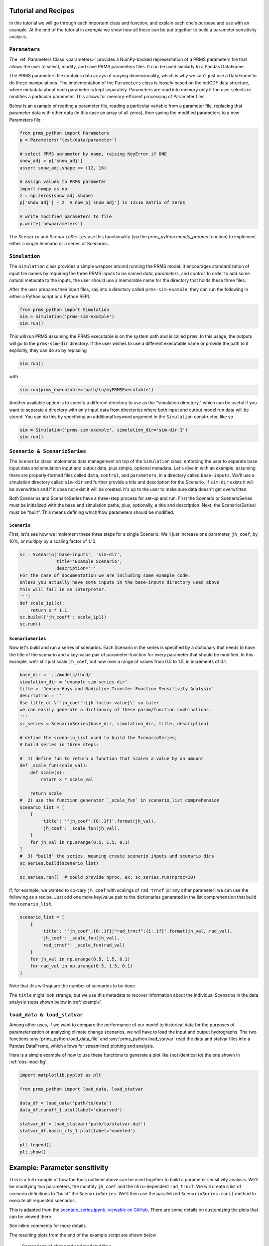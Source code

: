 .. PRMS-Python documentation master file, created by
   sphinx-quickstart on Tue Jun 28 10:24:04 2016.
   You can adapt this file completely to your liking, but it should at least
   contain the root `toctree` directive.

Tutorial and Recipes
====================

In this tutorial we will go through each important class and function, and 
explain each one's purpose and use with an example. At the end of the tutorial
in `example` we show how all these can be put together to build a parameter
sensitivity analysis.


``Parameters``
--------------

The :ref:`Parameters Class <parameters>` provides a NumPy-backed 
representation of a PRMS parameters file that allows the user to select, 
modify, and save PRMS parameters files. It can be used similarly to a 
Pandas DataFrame. 

The PRMS parameters file contains data arrays of varying dimensionality, which
is why we can't just use a DataFrame to do these manipulations. The 
implementation of the ``Parameters`` class is loosely based on the netCDF
data structure, where metadata about each parameter is kept separately. 
Parameters are read into memory only if the user selects or modifies a 
particular parameter. 
This allows for memory-efficient processing of Parameter files.

Below is an example of reading a parameter file, reading a particular variable
from a parameter file, replacing that parameter data with other data (in this
case an array of all zeros), then saving the modified parameters to a new
Parameters file.

.. code-block:: python

    from prms_python import Parameters
    p = Parameters('test/data/parameter')

    # select PRMS parameter by name, raising KeyError if DNE
    snow_adj = p['snow_adj']
    assert snow_adj.shape == (12, 16)

    # assign values to PRMS parameter
    import numpy as np
    z = np.zeros(snow_adj.shape)
    p['snow_adj'] = z  # now p['snow_adj'] is 12x16 matrix of zeros

    # write modified parameters to file
    p.write('newparameters')


The ``Scenario`` and ``ScenarioSeries`` use this functionality (via the
`prms_python.modify_params` function) to implement either a single Scenario or a 
series of Scenarios.


``Simulation``
--------------

The ``Simulation`` class provides a simple wrapper around running the PRMS
model. It encourages standardization of input file names by requiring the
three PRMS inputs to be named `data`, `parameters`, and `control`. In order to
add some natural metadata to the inputs, the user should use a memorable name
for the directory that holds these three files. 

After the user prepares their input files, say into a directory called
``prms-sim-example``, they can run the following in either a Python script or a
Python REPL

.. code-block:: python

    from prms_python import Simulation
    sim = Simulation('prms-sim-example')
    sim.run()

This will run PRMS assuming the PRMS executable is on the system path and is
called ``prms``. In this usage, the outputs will go to the 
``prms-sim-dir`` directory. 
If the user wishes to use a different executable name or provide the path to 
it explicitly, they can do so by replacing 

.. code-block:: python

    sim.run()

with 

.. code-block:: python
    
    sim.run(prms_executable='path/to/myPRMSExecutable')

Another available option is to specify a different directory to use as the
"simulation directory," which can be useful if you want to separate 
a directory with only input data from directories where both input and output
model run data will be stored. You can do this by specifying an additional
keyword argument in the ``Simulation`` constructor, like so

.. code-block:: python

    sim = Simulation('prms-sim-example', simulation_dir='sim-dir-1')
    sim.run()


``Scenario & ScenarioSeries``
-----------------------------

The ``Scenario`` class implements data management on top of the ``Simulation``
class, enforcing the user to separate base input data and simulation input and
output data, plus simple, optional metadata. Let's dive in with an example, 
assuming there are properly-formed files called ``data``, ``control``, and
``parameters``, in a directory called ``base-inputs``. We'll use a simulation
directory called ``sim-dir`` and further provide a title and description for
the Scenario. If ``sim-dir`` exists it will be overwritten and if it does not
exist it will be created. It's up to the user to make sure data doesn't get
overwritten.

Both Scenarios and ScenarioSeries have a three-step process for set-up and run.
First the Scenario or ScenarioSeries must be initialized with the base and
simulation paths, plus, optionally, a title and description. Next, the 
Scenario(Series) must be "built". This means defining which/how parameters 
should be modified. 


``Scenario``
````````````

First, let's see how we implement these three steps for
a single Scenario. We'll just increase one parameter, ``jh_coef``, by 10%, or
multiply by a scaling factor of 1.10.

.. code-block:: python

    sc = Scenario('base-inputs', 'sim-dir',
                  title='Example Scenario',
                  description='''
    For the case of documentation we are including some example code. 
    Unless you actually have some inputs in the base-inputs directory used above
    this will fail in an interpreter.
    ''')
    def scale_1p1(x):
        return x * 1.1 
    sc.build({'jh_coeff': scale_1p1})
    sc.run()


``ScenarioSeries``
``````````````````

Now let's build and run a series of scenarios. Each Scenario in the series is
specified by a dictionary that needs to have the title of the scenario and
a key-value pair of parameter-function for every parameter that should be
modified. In this example, we'll still just scale ``jh_coef``, but now over a
range of values from 0.5 to 1.5, in increments of 0.1.

.. code-block:: python

    base_dir = '../models/lbcd/'
    simulation_dir = 'example-sim-series-dir'
    title = 'Jensen-Hays and Radiative Transfer Function Sensitivity Analysis'
    description = '''
    Use title of \'"jh_coef":{jh factor value}\' so later
    we can easily generate a dictionary of these param/function combinations.
    '''
    sc_series = ScenarioSeries(base_dir, simulation_dir, title, description)

    # define the scenario_list used to build the ScenarioSeries; 
    # build series in three steps:

    #  1) define fun to return a function that scales a value by an amount
    def _scale_fun(scale_val):
        def scale(x):
            return x * scale_val

        return scale
    #  2) use the function generator `_scale_fun` in scenario_list comprehension
    scenario_list = [
        {
            'title': '"jh_coef":{0:.1f}'.format(jh_val),
            'jh_coef': _scale_fun(jh_val),
        }
        for jh_val in np.arange(0.5, 1.5, 0.1)
    ]
    #  3) "build" the series, meaning create scenario inputs and scenario dirs
    sc_series.build(scenario_list)

    sc_series.run()  # could provide nproc, ex: sc_series.run(nproc=10)


If, for example, we wanted to co-vary ``jh_coef`` with scalings of ``rad_trncf``
(or any other parameter) we can use the following as a recipe. Just add one
more key/value pair to the dictionaries generated in the list comprehension
that build the ``scenario_list``. 
     
.. code-block:: python

    scenario_list = [
        {
            'title': '"jh_coef":{0:.1f}|"rad_trncf":{1:.1f}'.format(jh_val, rad_val),
            'jh_coef': _scale_fun(jh_val),
            'rad_trncf': _scale_fun(rad_val)
        }
        for jh_val in np.arange(0.5, 1.5, 0.1)
        for rad_val in np.arange(0.5, 1.5, 0.1)
    ]

Note that this will square the number of scenarios to be done.

The ``title`` might look strange, but we use this metadata to recover information
about the individual Scenarios in the data analysis steps shown below in
:ref:`example`.


``load_data & load_statvar``
----------------------------

Among other uses, if we want to compare the performance of our model to 
historical data for the purposes of parameterization or analyzing climate change
scenarios, we will have to load the input and output hydrographs. The two
functions :any:`prms_python.load_data_file` and :any:`prms_python.load_statvar` 
read the data and statvar files into a Pandas DataFrame, which allows for 
streamlined plotting and analysis.

Here is a simple example of how to use these functions to generate a plot
like (not identical to) the one shown in :ref:`obs-mod-fig`.

.. code-block:: python

    import matplotlib.pyplot as plt

    from prms_python import load_data, load_statvar

    data_df = load_data('path/to/data')
    data_df.runoff_1.plot(label='observed')
    
    statvar_df = load_statvar('path/to/statvar.dat')
    statvar_df.basin_cfs_1.plot(label='modeled')

    plt.legend()
    plt.show()


.. _example:

Example: Parameter sensitivity
==============================

This is a full example of how the tools outlined above can be used together to
build a parameter sensitivity analysis. We'll be modifying two parameters,
the monthly ``jh_coef`` and the ``nhru``-dependent ``rad_trncf``. We will 
create a list of scenario definitions to "build" the ``ScenarioSeries``. We'll
then use the parallelized ``ScenarioSeries.run()`` method to execute all
requested scenarios.

This is adapted from the `scenario_series.ipynb, viewable on GitHub
<https://github.com/mtpain/PRMS-Python/blob/master/notebooks/scenario_series.ipynb>`_.
There are some details on customizing the plots that can be viewed there.

See inline comments for more details.

.. code-block:: python
    :linenos:

    import itertools
    import matplotlib.pyplot as plt
    import numpy as np

    from prms_python import (
        ScenarioSeries, load_data_file, load_statvar, nash_sutcliffe
    )

    # define some ScenarioSeries metadata and initialize the series
    base_dir = '../models/lbcd/'
    simulation_dir = 'example-sim-series-dir'
    title = 'Jensen-Hays and Radiative Transfer Function Sensitivity Analysis'
    description = '''
    Use title of \'"jh_coef":{jh factor value}|"rad_trncf":{rad factor value}\' so later
    we can easily generate a dictionary of these factor value combinations.
    '''
    sc_series = ScenarioSeries(base_dir, simulation_dir, title, description)

    # define the scenario_list used to build the ScenarioSeries; 
    # build series in three steps:

    #  1) define fun to return a function that scales a value by an amount
    def _scale_fun(scale_val):
        def scale(x):
            return x * scale_val

        return scale
    #  2) use the function generator `_scale_fun` in scenario_list comprehension
    scenario_list = [
        {
            'title': '"jh_coef":{0:.1f}|"rad_trncf":{1:.1f}'.format(jh_val, rad_val),
            'jh_coef': _scale_fun(jh_val),
            'rad_trncf': _scale_fun(rad_val)
        }
        for jh_val in np.arange(0.7, 1.0, 0.1)
        for rad_val in np.arange(0.7, 1.0, 0.1)
    ]
    #  3) "build" the series, meaning create scenario inputs and scenario dirs
    sc_series.build(scenario_list)

    sc_series.run()  # could provide nproc, ex: sc_series.run(nproc=10)

    # now we want to analyze the results by plotting the model efficiency matrix
    # for the two parameters we varied, in three steps:
    #  1) Load basin_cfs_1 streamflow timeseries for every scenario
    metadata = json.loads(
        open(os.path.join(simulation_dir, 'series_metadata.json')).read()
    )

    def _build_statvar_path(uu):
        'Given a scenario UUID, build the path to the statvar file'
        return os.path.join(simulation_dir, uu, 'outputs', 'statvar.dat')
        
    modeled_flows = {
        title: load_statvar(_build_statvar_path(uu)).basin_cfs_1
        for uu in metadata['uuid_title_map'].iteritems()
    }

    #  2) load the data file which contains the original streamflow
    data_path = os.path.join(base_dir, 'data')
    data_df = load_data_file(data_path)
    observed = data_df.runoff_1

    #  3) check model sensitivity via the Nash-Sutcliffe goodness of fit
    # define index lookup for scaling labels
    idx_lookup = {
        '{:.1f}'.format(val): idx 
        for idx, val in enumerate(np.arange(0.7, 1.0, 0.1))
    }
    # initialize the Nash-Sutcliffe matrix with all zeros
    nash_sutcliffe_mat = np.zeros((4, 4))
    # build nash_sutcliffe_mat
    for title, hydrograph in modeled_flows.iteritems():

        param_scalings = eval('{' + title.replace('|', ',') + '}')
        coord = (
            idx_lookup[str(param_scalings['jh_coef'])],
            idx_lookup[str(param_scalings['rad_trncf'])]
        )

        nash_sutcliffe_mat[coord] = nash_sutcliffe(observed, hydrograph)

    # Finally let's visualize these results. First just a comparison of 
    # one of the modeled flows and the observed streamflow; Figure 1 below.
    observed.plot(label='observed')

    ex_uuid, ex_title = metadata['uuid_title_map'].iteritems().pop()
    ex_modeled_flow = load_statvar(_build_statvar_path(ex_uuid)).basin_cfs_1
    ex_modeled_flow.plot(label=ex_title.replace('"', '').replace('|', ', '))

    # now let's plot the Nash-Sutcliffe Matrix, Figure 2 below
    plt.ylabel('Streamflow (cfs)')
    plt.legend()
    plt.show()

    fig, ax = plt.subplots()

    cax = ax.matshow(nash_sutcliffe_mat, cmap='viridis')
    tix = [0.7, 0.8, 0.9, 1.0]
    plt.xticks(range(4), tix)
    plt.yticks(range(4), tix)


    ax.xaxis.set_ticks_position('bottom')
    plt.ylabel('jh_coef factor')
    plt.xlabel('rad_trncf factor')

    for i, j in itertools.product(range(4), range(4)):
        plt.text(j, i, "%.2f" % nash_sutcliffe_mat[i, j],
                 horizontalalignment="center", 
                 color="w" if nash_sutcliffe_mat[i, j] < .61 else "k")

    plt.title('Nash-Sutcliffe Matrix')
    plt.grid(b=False)
    cbar = fig.colorbar(cax)


The resulting plots from the end of the example script are shown below


.. _obs-mod-fig:
.. figure:: _static/obs-mod-flow.png
    :alt: comparison of observed and modeled flow

    Comparison of observed and modeled flow

.. figure:: _static/nash-sutcliffe-ex.png
    :alt: nash-sutcliffe matrix

    Nash-Sutcliffe Matrix of model efficiencies


Indices and tables
==================

* :ref:`genindex`
* :ref:`modindex`
* :ref:`search`
